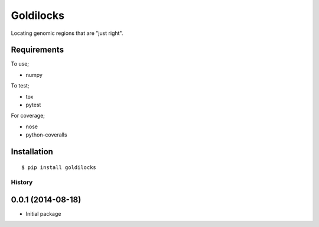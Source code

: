 ===============================
Goldilocks
===============================

.. image:: https://badge.fury.io/py/goldilocks.png
    :target: http://badge.fury.io/py/goldilocks

.. image:: https://travis-ci.org/SamStudio8/goldilocks.png?branch=master
        :target: https://travis-ci.org/SamStudio8/goldilocks

.. image:: https://coveralls.io/repos/SamStudio8/goldilocks/badge.png?branch=master
        :target: https://coveralls.io/r/SamStudio8/goldilocks

Locating genomic regions that are "just right".

Requirements
------------
To use;

* numpy

To test;

* tox
* pytest

For coverage;

* nose
* python-coveralls

Installation
------------

::

    $ pip install goldilocks



History
=======

0.0.1 (2014-08-18)
---------------------

* Initial package


